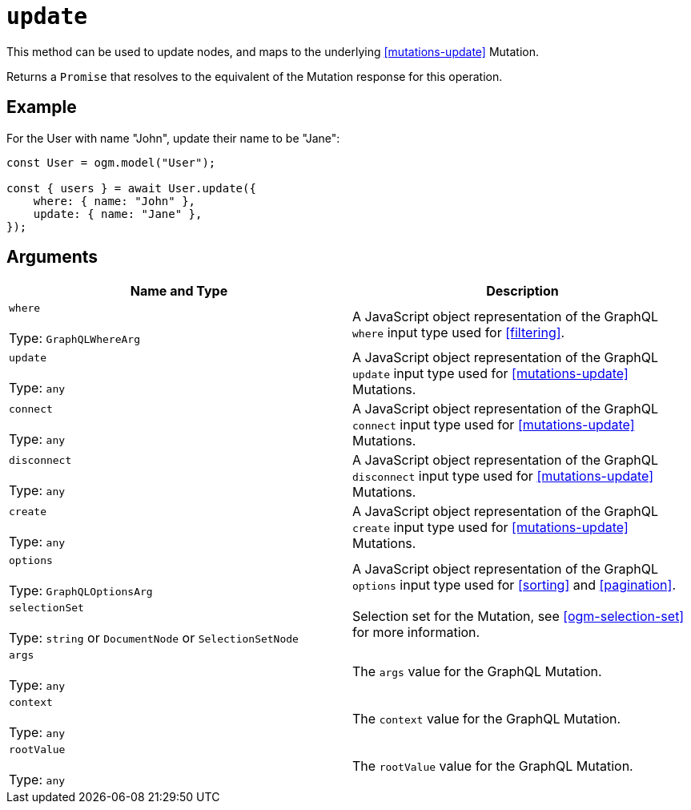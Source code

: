 [[ogm-api-reference-model-update]]
= `update`

This method can be used to update nodes, and maps to the underlying <<mutations-update>> Mutation.

Returns a `Promise` that resolves to the equivalent of the Mutation response for this operation.

== Example

For the User with name "John", update their name to be "Jane":

[source, javascript]
----
const User = ogm.model("User");

const { users } = await User.update({
    where: { name: "John" },
    update: { name: "Jane" },
});
----

== Arguments

|===
|Name and Type |Description

|`where` +
 +
 Type: `GraphQLWhereArg`
|A JavaScript object representation of the GraphQL `where` input type used for <<filtering>>.

|`update` +
 +
 Type: `any`
|A JavaScript object representation of the GraphQL `update` input type used for <<mutations-update>> Mutations.

|`connect` +
 +
 Type: `any`
|A JavaScript object representation of the GraphQL `connect` input type used for <<mutations-update>> Mutations.

|`disconnect` +
 +
 Type: `any`
|A JavaScript object representation of the GraphQL `disconnect` input type used for <<mutations-update>> Mutations.

|`create` +
 +
 Type: `any`
|A JavaScript object representation of the GraphQL `create` input type used for <<mutations-update>> Mutations.

|`options` +
 +
 Type: `GraphQLOptionsArg`
|A JavaScript object representation of the GraphQL `options` input type used for <<sorting>> and <<pagination>>.

|`selectionSet` +
 +
 Type: `string` or `DocumentNode` or `SelectionSetNode`
|Selection set for the Mutation, see <<ogm-selection-set>> for more information.

|`args` +
 +
 Type: `any`
|The `args` value for the GraphQL Mutation.

|`context` +
 +
 Type: `any`
|The `context` value for the GraphQL Mutation.

|`rootValue` +
 +
 Type: `any`
|The `rootValue` value for the GraphQL Mutation.
|===
